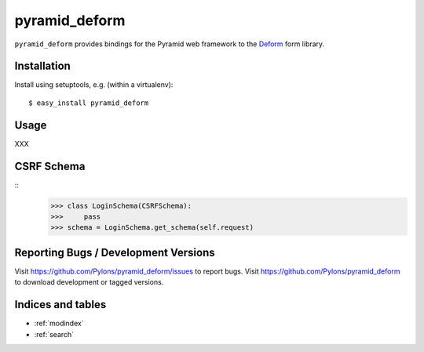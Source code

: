 pyramid_deform
==============

``pyramid_deform`` provides bindings for the Pyramid web framework to the
`Deform <http://docs.repoze.org/deform>`_ form library.

Installation
------------

Install using setuptools, e.g. (within a virtualenv)::

  $ easy_install pyramid_deform

Usage
-----
XXX

CSRF Schema
-----------
::
    >>> class LoginSchema(CSRFSchema):
    >>>     pass
    >>> schema = LoginSchema.get_schema(self.request)


Reporting Bugs / Development Versions
-------------------------------------

Visit https://github.com/Pylons/pyramid_deform/issues to report bugs.
Visit https://github.com/Pylons/pyramid_deform to download development or
tagged versions.

Indices and tables
------------------

* :ref:`modindex`
* :ref:`search`

